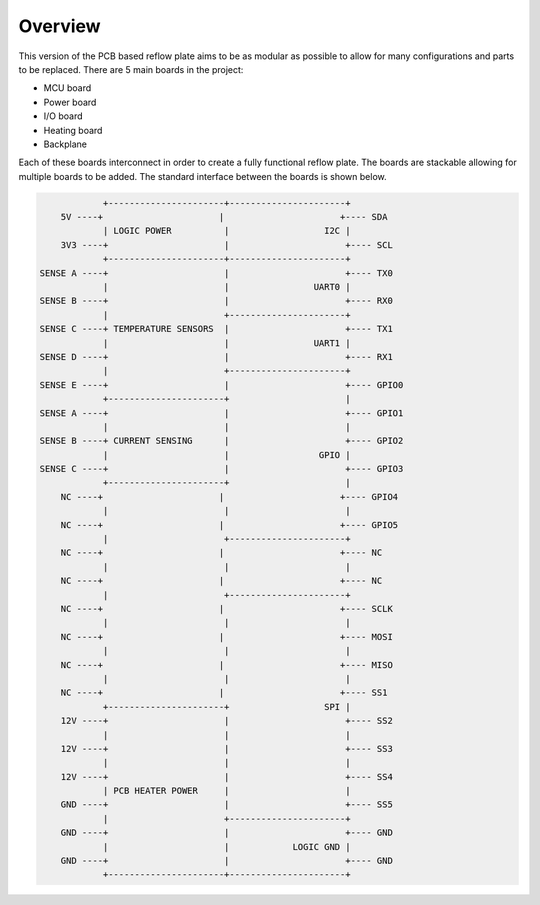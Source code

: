 Overview
########

This version of the PCB based reflow plate aims to be as modular as
possible to allow for many configurations and parts to be replaced.
There are 5 main boards in the project:

* MCU board
* Power board
* I/O board
* Heating board
* Backplane
  
Each of these boards interconnect in order to create a fully functional
reflow plate. The boards are stackable allowing for multiple boards to
be added. The standard interface between the boards is shown below.

.. code-block::

                +----------------------+----------------------+
        5V ----+                      |                      +---- SDA
                | LOGIC POWER          |                  I2C |
        3V3 ----+                      |                      +---- SCL
                +----------------------+----------------------+
    SENSE A ----+                      |                      +---- TX0
                |                      |                UART0 |
    SENSE B ----+                      |                      +---- RX0
                |                      +----------------------+
    SENSE C ----+ TEMPERATURE SENSORS  |                      +---- TX1
                |                      |                UART1 |
    SENSE D ----+                      |                      +---- RX1
                |                      +----------------------+
    SENSE E ----+                      |                      +---- GPIO0
                +----------------------+                      |
    SENSE A ----+                      |                      +---- GPIO1
                |                      |                      |
    SENSE B ----+ CURRENT SENSING      |                      +---- GPIO2
                |                      |                 GPIO |
    SENSE C ----+                      |                      +---- GPIO3
                +----------------------+                      |
        NC ----+                      |                      +---- GPIO4
                |                      |                      |
        NC ----+                      |                      +---- GPIO5
                |                      +----------------------+
        NC ----+                      |                      +---- NC
                |                      |                      |
        NC ----+                      |                      +---- NC
                |                      +----------------------+
        NC ----+                      |                      +---- SCLK
                |                      |                      |
        NC ----+                      |                      +---- MOSI
                |                      |                      |
        NC ----+                      |                      +---- MISO
                |                      |                      |
        NC ----+                      |                      +---- SS1
                +----------------------+                  SPI |
        12V ----+                      |                      +---- SS2
                |                      |                      |
        12V ----+                      |                      +---- SS3
                |                      |                      |
        12V ----+                      |                      +---- SS4
                | PCB HEATER POWER     |                      |
        GND ----+                      |                      +---- SS5
                |                      +----------------------+
        GND ----+                      |                      +---- GND
                |                      |            LOGIC GND |
        GND ----+                      |                      +---- GND
                +----------------------+----------------------+
